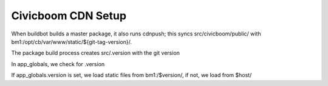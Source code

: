 Civicboom CDN Setup
===================

When buildbot builds a master package, it also runs cdnpush; this syncs
src/civicboom/public/ with bm1:/opt/cb/var/www/static/${git-tag-version}/.

The package build process creates src/.version with the git version

In app_globals, we check for .version

If app_globals.version is set, we load static files from bm1:/$version/,
if not, we load from $host/
